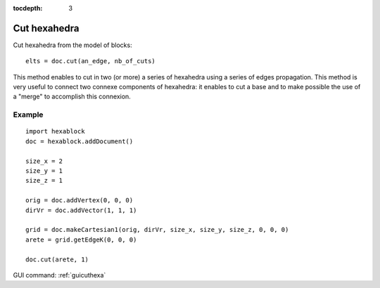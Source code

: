 :tocdepth: 3


.. _tuicuthexa:

=============
Cut hexahedra
=============

Cut hexahedra from the model of blocks::

	 elts = doc.cut(an_edge, nb_of_cuts)

This method enables to cut in two (or more) a series of hexahedra using a series of edges propagation.
This method is very useful to connect two connexe components of hexahedra: it enables to cut a base and to make possible the use of a "merge" to accomplish this connexion.


Example
-------

::

    import hexablock 
    doc = hexablock.addDocument()

    size_x = 2
    size_y = 1
    size_z = 1

    orig = doc.addVertex(0, 0, 0)
    dirVr = doc.addVector(1, 1, 1)

    grid = doc.makeCartesian1(orig, dirVr, size_x, size_y, size_z, 0, 0, 0) 
    arete = grid.getEdgeK(0, 0, 0)

    doc.cut(arete, 1)
               

.. image:: _static/no_decoupe.png
   :align: center

.. centered::
   no cut


.. image:: _static/decoupe.png
   :align: center

.. centered::
   cut

GUI command: :ref:`guicuthexa`

